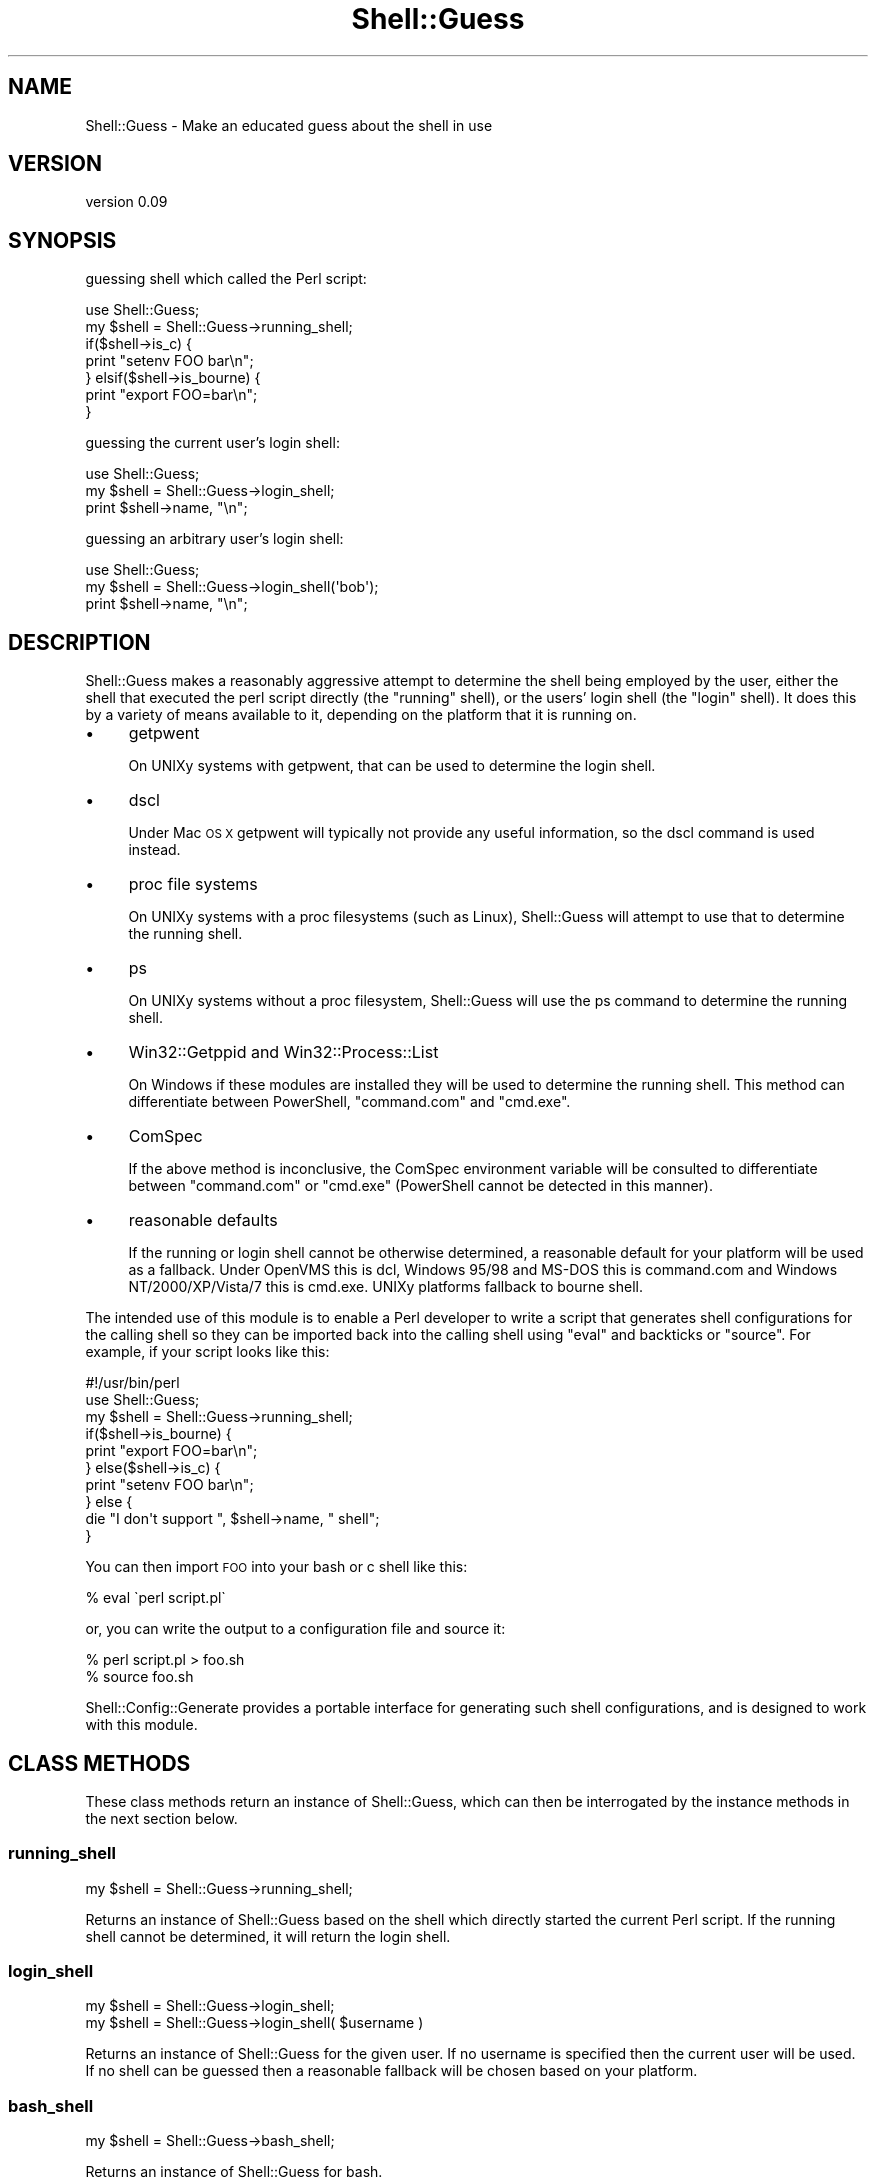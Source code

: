.\" Automatically generated by Pod::Man 4.14 (Pod::Simple 3.40)
.\"
.\" Standard preamble:
.\" ========================================================================
.de Sp \" Vertical space (when we can't use .PP)
.if t .sp .5v
.if n .sp
..
.de Vb \" Begin verbatim text
.ft CW
.nf
.ne \\$1
..
.de Ve \" End verbatim text
.ft R
.fi
..
.\" Set up some character translations and predefined strings.  \*(-- will
.\" give an unbreakable dash, \*(PI will give pi, \*(L" will give a left
.\" double quote, and \*(R" will give a right double quote.  \*(C+ will
.\" give a nicer C++.  Capital omega is used to do unbreakable dashes and
.\" therefore won't be available.  \*(C` and \*(C' expand to `' in nroff,
.\" nothing in troff, for use with C<>.
.tr \(*W-
.ds C+ C\v'-.1v'\h'-1p'\s-2+\h'-1p'+\s0\v'.1v'\h'-1p'
.ie n \{\
.    ds -- \(*W-
.    ds PI pi
.    if (\n(.H=4u)&(1m=24u) .ds -- \(*W\h'-12u'\(*W\h'-12u'-\" diablo 10 pitch
.    if (\n(.H=4u)&(1m=20u) .ds -- \(*W\h'-12u'\(*W\h'-8u'-\"  diablo 12 pitch
.    ds L" ""
.    ds R" ""
.    ds C` ""
.    ds C' ""
'br\}
.el\{\
.    ds -- \|\(em\|
.    ds PI \(*p
.    ds L" ``
.    ds R" ''
.    ds C`
.    ds C'
'br\}
.\"
.\" Escape single quotes in literal strings from groff's Unicode transform.
.ie \n(.g .ds Aq \(aq
.el       .ds Aq '
.\"
.\" If the F register is >0, we'll generate index entries on stderr for
.\" titles (.TH), headers (.SH), subsections (.SS), items (.Ip), and index
.\" entries marked with X<> in POD.  Of course, you'll have to process the
.\" output yourself in some meaningful fashion.
.\"
.\" Avoid warning from groff about undefined register 'F'.
.de IX
..
.nr rF 0
.if \n(.g .if rF .nr rF 1
.if (\n(rF:(\n(.g==0)) \{\
.    if \nF \{\
.        de IX
.        tm Index:\\$1\t\\n%\t"\\$2"
..
.        if !\nF==2 \{\
.            nr % 0
.            nr F 2
.        \}
.    \}
.\}
.rr rF
.\" ========================================================================
.\"
.IX Title "Shell::Guess 3"
.TH Shell::Guess 3 "2018-12-07" "perl v5.32.0" "User Contributed Perl Documentation"
.\" For nroff, turn off justification.  Always turn off hyphenation; it makes
.\" way too many mistakes in technical documents.
.if n .ad l
.nh
.SH "NAME"
Shell::Guess \- Make an educated guess about the shell in use
.SH "VERSION"
.IX Header "VERSION"
version 0.09
.SH "SYNOPSIS"
.IX Header "SYNOPSIS"
guessing shell which called the Perl script:
.PP
.Vb 7
\& use Shell::Guess;
\& my $shell = Shell::Guess\->running_shell;
\& if($shell\->is_c) {
\&   print "setenv FOO bar\en";
\& } elsif($shell\->is_bourne) {
\&   print "export FOO=bar\en";
\& }
.Ve
.PP
guessing the current user's login shell:
.PP
.Vb 3
\& use Shell::Guess;
\& my $shell = Shell::Guess\->login_shell;
\& print $shell\->name, "\en";
.Ve
.PP
guessing an arbitrary user's login shell:
.PP
.Vb 3
\& use Shell::Guess;
\& my $shell = Shell::Guess\->login_shell(\*(Aqbob\*(Aq);
\& print $shell\->name, "\en";
.Ve
.SH "DESCRIPTION"
.IX Header "DESCRIPTION"
Shell::Guess makes a reasonably aggressive attempt to determine the 
shell being employed by the user, either the shell that executed the 
perl script directly (the \*(L"running\*(R" shell), or the users' login shell 
(the \*(L"login\*(R" shell).  It does this by a variety of means available to 
it, depending on the platform that it is running on.
.IP "\(bu" 4
getpwent
.Sp
On UNIXy systems with getpwent, that can be used to determine the login
shell.
.IP "\(bu" 4
dscl
.Sp
Under Mac \s-1OS X\s0 getpwent will typically not provide any useful information,
so the dscl command is used instead.
.IP "\(bu" 4
proc file systems
.Sp
On UNIXy systems with a proc filesystems (such as Linux), Shell::Guess 
will attempt to use that to determine the running shell.
.IP "\(bu" 4
ps
.Sp
On UNIXy systems without a proc filesystem, Shell::Guess will use the
ps command to determine the running shell.
.IP "\(bu" 4
Win32::Getppid and Win32::Process::List
.Sp
On Windows if these modules are installed they will be used to determine
the running shell.  This method can differentiate between PowerShell,
\&\f(CW\*(C`command.com\*(C'\fR and \f(CW\*(C`cmd.exe\*(C'\fR.
.IP "\(bu" 4
ComSpec
.Sp
If the above method is inconclusive, the ComSpec environment variable
will be consulted to differentiate between \f(CW\*(C`command.com\*(C'\fR or \f(CW\*(C`cmd.exe\*(C'\fR
(PowerShell cannot be detected in this manner).
.IP "\(bu" 4
reasonable defaults
.Sp
If the running or login shell cannot be otherwise determined, a reasonable
default for your platform will be used as a fallback.  Under OpenVMS this is
dcl, Windows 95/98 and MS-DOS this is command.com and Windows NT/2000/XP/Vista/7
this is cmd.exe.  UNIXy platforms fallback to bourne shell.
.PP
The intended use of this module is to enable a Perl developer to write 
a script that generates shell configurations for the calling shell so they
can be imported back into the calling shell using \f(CW\*(C`eval\*(C'\fR and backticks
or \f(CW\*(C`source\*(C'\fR.  For example, if your script looks like this:
.PP
.Vb 10
\& #!/usr/bin/perl
\& use Shell::Guess;
\& my $shell = Shell::Guess\->running_shell;
\& if($shell\->is_bourne) {
\&   print "export FOO=bar\en";
\& } else($shell\->is_c) {
\&   print "setenv FOO bar\en";
\& } else {
\&   die "I don\*(Aqt support ", $shell\->name, " shell";
\& }
.Ve
.PP
You can then import \s-1FOO\s0 into your bash or c shell like this:
.PP
.Vb 1
\& % eval \`perl script.pl\`
.Ve
.PP
or, you can write the output to a configuration file and source it:
.PP
.Vb 2
\& % perl script.pl > foo.sh
\& % source foo.sh
.Ve
.PP
Shell::Config::Generate provides a portable interface for generating
such shell configurations, and is designed to work with this module.
.SH "CLASS METHODS"
.IX Header "CLASS METHODS"
These class methods return an instance of Shell::Guess, which can then be 
interrogated by the instance methods in the next section below.
.SS "running_shell"
.IX Subsection "running_shell"
.Vb 1
\& my $shell = Shell::Guess\->running_shell;
.Ve
.PP
Returns an instance of Shell::Guess based on the shell which directly
started the current Perl script.  If the running shell cannot be determined,
it will return the login shell.
.SS "login_shell"
.IX Subsection "login_shell"
.Vb 2
\& my $shell = Shell::Guess\->login_shell;
\& my $shell = Shell::Guess\->login_shell( $username )
.Ve
.PP
Returns an instance of Shell::Guess for the given user.  If no username is specified then
the current user will be used.  If no shell can be guessed then a reasonable fallback
will be chosen based on your platform.
.SS "bash_shell"
.IX Subsection "bash_shell"
.Vb 1
\& my $shell = Shell::Guess\->bash_shell;
.Ve
.PP
Returns an instance of Shell::Guess for bash.
.PP
The following instance methods will return:
.IP "\(bu" 4
\&\f(CW$shell\fR\->name = bash
.IP "\(bu" 4
\&\f(CW$shell\fR\->is_bash = 1
.IP "\(bu" 4
\&\f(CW$shell\fR\->is_bourne = 1
.IP "\(bu" 4
\&\f(CW$shell\fR\->is_unix = 1
.IP "\(bu" 4
\&\f(CW$shell\fR\->default_location = /bin/bash
.PP
All other instance methods will return false
.SS "bourne_shell"
.IX Subsection "bourne_shell"
.Vb 1
\& my $shell = Shell::Guess\->bourne_shell;
.Ve
.PP
Returns an instance of Shell::Guess for the bourne shell.
.PP
The following instance methods will return:
.IP "\(bu" 4
\&\f(CW$shell\fR\->name = bourne
.IP "\(bu" 4
\&\f(CW$shell\fR\->is_bourne = 1
.IP "\(bu" 4
\&\f(CW$shell\fR\->is_unix = 1
.IP "\(bu" 4
\&\f(CW$shell\fR\->default_location = /bin/sh
.PP
All other instance methods will return false
.SS "c_shell"
.IX Subsection "c_shell"
.Vb 1
\& my $shell = Shell::Guess\->c_shell;
.Ve
.PP
Returns an instance of Shell::Guess for c shell.
.PP
The following instance methods will return:
.IP "\(bu" 4
\&\f(CW$shell\fR\->name = c
.IP "\(bu" 4
\&\f(CW$shell\fR\->is_c = 1
.IP "\(bu" 4
\&\f(CW$shell\fR\->is_unix = 1
.IP "\(bu" 4
\&\f(CW$shell\fR\->default_location = /bin/csh
.PP
All other instance methods will return false
.SS "cmd_shell"
.IX Subsection "cmd_shell"
.Vb 1
\& my $shell = Shell::Guess\->cmd_shell;
.Ve
.PP
Returns an instance of Shell::Guess for the Windows \s-1NT\s0 cmd shell (cmd.exe).
.PP
The following instance methods will return:
.IP "\(bu" 4
\&\f(CW$shell\fR\->name = cmd
.IP "\(bu" 4
\&\f(CW$shell\fR\->is_cmd = 1
.IP "\(bu" 4
\&\f(CW$shell\fR\->is_win32 = 1
.IP "\(bu" 4
\&\f(CW$shell\fR\->default_location = C:\eWindows\esystem32\ecmd.exe
.PP
All other instance methods will return false
.SS "command_shell"
.IX Subsection "command_shell"
.Vb 1
\& my $shell = Shell::Guess\->command_shell;
.Ve
.PP
Returns an instance of Shell::Guess for the Windows 95 command shell (command.com).
.PP
The following instance methods will return:
.IP "\(bu" 4
\&\f(CW$shell\fR\->name = command
.IP "\(bu" 4
\&\f(CW$shell\fR\->is_command = 1
.IP "\(bu" 4
\&\f(CW$shell\fR\->is_win32 = 1
.IP "\(bu" 4
\&\f(CW$shell\fR\->default_location = C:\eWindows\esystem32\ecommand.com
.PP
All other instance methods will return false
.SS "dcl_shell"
.IX Subsection "dcl_shell"
.Vb 1
\& my $shell = Shell::Guess\->dcl_shell;
.Ve
.PP
Returns an instance of Shell::Guess for the OpenVMS dcl shell.
.PP
The following instance methods will return:
.IP "\(bu" 4
\&\f(CW$shell\fR\->name = dcl
.IP "\(bu" 4
\&\f(CW$shell\fR\->is_dcl = 1
.IP "\(bu" 4
\&\f(CW$shell\fR\->is_vms = 1
.PP
All other instance methods will return false
.SS "fish_shell"
.IX Subsection "fish_shell"
.Vb 1
\& my $shell = Shell::Guess\->fish_shell;
.Ve
.PP
Returns an instance of Shell::Guess for the fish shell.
.PP
The following instance methods will return:
.IP "\(bu" 4
\&\f(CW$shell\fR\->name = fish
.IP "\(bu" 4
\&\f(CW$shell\fR\->is_fish = 1
.IP "\(bu" 4
\&\f(CW$shell\fR\->is_unix = 1
.SS "korn_shell"
.IX Subsection "korn_shell"
.Vb 1
\& my $shell = Shell::Guess\->korn_shell;
.Ve
.PP
Returns an instance of Shell::Guess for the korn shell.
.PP
The following instance methods will return:
.IP "\(bu" 4
\&\f(CW$shell\fR\->name = korn
.IP "\(bu" 4
\&\f(CW$shell\fR\->is_korn = 1
.IP "\(bu" 4
\&\f(CW$shell\fR\->is_bourne = 1
.IP "\(bu" 4
\&\f(CW$shell\fR\->is_unix = 1
.IP "\(bu" 4
\&\f(CW$shell\fR\->default_location = /bin/ksh
.PP
All other instance methods will return false
.SS "power_shell"
.IX Subsection "power_shell"
.Vb 1
\&  my $shell = Shell::Guess\->power_shell;
.Ve
.PP
Returns an instance of Shell::Guess for Microsoft PowerShell (either for Windows \f(CW\*(C`powershell.exe\*(C'\fR or Unix \f(CW\*(C`pwsh\*(C'\fR).
.PP
The following instance methods will return:
.IP "\(bu" 4
\&\f(CW$shell\fR\->name = power
.IP "\(bu" 4
\&\f(CW$shell\fR\->is_power = 1
.IP "\(bu" 4
\&\f(CW$shell\fR\->is_win32 = 1
.PP
All other instance methods will return false
.SS "tc_shell"
.IX Subsection "tc_shell"
.Vb 1
\& my $shell = Shell::Guess\->tc_shell;
.Ve
.PP
Returns an instance of Shell::Guess for tcsh.
.PP
The following instance methods will return:
.IP "\(bu" 4
\&\f(CW$shell\fR\->name = tc
.IP "\(bu" 4
\&\f(CW$shell\fR\->is_tc = 1
.IP "\(bu" 4
\&\f(CW$shell\fR\->is_c = 1
.IP "\(bu" 4
\&\f(CW$shell\fR\->is_unix = 1
.IP "\(bu" 4
\&\f(CW$shell\fR\->default_location = /bin/tcsh
.PP
All other instance methods will return false
.SS "z_shell"
.IX Subsection "z_shell"
.Vb 1
\& my $shell = Shell::Guess\->z_shell
.Ve
.PP
Returns an instance of Shell::Guess for zsh.
.PP
The following instance methods will return:
.IP "\(bu" 4
\&\f(CW$shell\fR\->name = z
.IP "\(bu" 4
\&\f(CW$shell\fR\->is_z = 1
.IP "\(bu" 4
\&\f(CW$shell\fR\->is_bourne = 1
.IP "\(bu" 4
\&\f(CW$shell\fR\->is_unix = 1
.IP "\(bu" 4
\&\f(CW$shell\fR\->default_location = /bin/zsh
.PP
All other instance methods will return false
.SH "INSTANCE METHODS"
.IX Header "INSTANCE METHODS"
The normal way to call these is by calling them on the result of either
\&\fIrunning_shell\fR or \fIlogin_shell\fR, but they can also be called as class
methods, in which case the currently running shell will be used, so
.PP
.Vb 1
\& Shell::Guess\->is_bourne
.Ve
.PP
is the same as
.PP
.Vb 1
\& Shell::Guess\->running_shell\->is_bourne
.Ve
.SS "is_bash"
.IX Subsection "is_bash"
.Vb 1
\& my $bool = $shell\->is_bash;
.Ve
.PP
Returns true if the shell is bash.
.SS "is_bourne"
.IX Subsection "is_bourne"
.Vb 1
\& my $bool = $shell\->is_bourne;
.Ve
.PP
Returns true if the shell is the bourne shell, or a shell which supports bourne syntax (e.g. bash or korn).
.SS "is_c"
.IX Subsection "is_c"
.Vb 1
\& my $bool = $shell\->is_c;
.Ve
.PP
Returns true if the shell is csh, or a shell which supports csh syntax (e.g. tcsh).
.SS "is_cmd"
.IX Subsection "is_cmd"
.Vb 1
\& my $bool = $shell\->is_cmd;
.Ve
.PP
Returns true if the shell is the Windows command.com shell.
.SS "is_command"
.IX Subsection "is_command"
.Vb 1
\& my $bool = $shell\->is_command;
.Ve
.PP
Returns true if the shell is the Windows cmd.com shell.
.SS "is_dcl"
.IX Subsection "is_dcl"
.Vb 1
\& my $bool = $shell\->is_dcl;
.Ve
.PP
Returns true if the shell is the OpenVMS dcl shell.
.SS "is_fish"
.IX Subsection "is_fish"
.Vb 1
\& my $bool = $shell\->is_fish;
.Ve
.PP
Returns true if the shell is Fish shell.
.SS "is_korn"
.IX Subsection "is_korn"
.Vb 1
\& my $bool = $shell\->is_korn;
.Ve
.PP
Returns true if the shell is the korn shell.
.SS "is_power"
.IX Subsection "is_power"
.Vb 1
\& my $bool = $shell\->is_power;
.Ve
.PP
Returns true if the shell is Windows PowerShell.
.SS "is_tc"
.IX Subsection "is_tc"
.Vb 1
\& my $bool = $shell\->is_tc;
.Ve
.PP
Returns true if the shell is tcsh.
.SS "is_unix"
.IX Subsection "is_unix"
.Vb 1
\& my $bool = $shell\->is_unix;
.Ve
.PP
Returns true if the shell is traditionally a \s-1UNIX\s0 shell (e.g. bourne, bash, korn)
.SS "is_vms"
.IX Subsection "is_vms"
.Vb 1
\& my $bool = $shell\->is_vms;
.Ve
.PP
Returns true if the shell is traditionally an OpenVMS shell (e.g. dcl)
.SS "is_win32"
.IX Subsection "is_win32"
.Vb 1
\& my $bool = $shell\->is_win32;
.Ve
.PP
Returns true if the shell is traditionally a Windows shell (command.com, cmd.exe, powershell.exe, pwsh)
.SS "is_z"
.IX Subsection "is_z"
.Vb 1
\& my $bool = $shell\->is_z;
.Ve
.PP
Returns true if the shell is zsh
.SS "name"
.IX Subsection "name"
.Vb 1
\& my $name = $shell\->name;
.Ve
.PP
Returns the name of the shell.
.SS "default_location"
.IX Subsection "default_location"
.Vb 1
\& my $location = $shell\->default_location;
.Ve
.PP
The usual location for this shell, for example /bin/sh for bourne shell
and /bin/csh for c shell.  May not be defined for all shells.
.SH "CAVEATS"
.IX Header "CAVEATS"
Shell::Guess shouldn't ever die or crash, instead it will attempt to make a guess or use a fallback 
about either the login or running shell even on unsupported operating systems.  The fallback is the 
most common shell on the particular platform that you are using, so on UNIXy platforms the fallback 
is bourne, and on OpenVMS the fallback is dcl.
.PP
These are the operating systems that have been tested in development and are most likely to guess
reliably.
.IP "\(bu" 4
Linux
.IP "\(bu" 4
Cygwin
.IP "\(bu" 4
FreeBSD
.IP "\(bu" 4
Mac \s-1OS X\s0
.IP "\(bu" 4
Windows (Strawberry Perl)
.IP "\(bu" 4
Solaris (x86)
.IP "\(bu" 4
MS-DOS (djgpp)
.IP "\(bu" 4
OpenVMS
.Sp
Always detected as dcl (a more nuanced view of OpenVMS is probably possible, patches welcome).
.PP
UNIXy platforms without a proc filesystem will use Unix::Process if installed, which will execute 
ps to determine the running shell.
.PP
It is pretty easy to fool the \->running_shell method by using fork, or if your Perl script
is not otherwise being directly executed by the shell.
.PP
Patches are welcome to make other platforms work more reliably.
.SH "AUTHOR"
.IX Header "AUTHOR"
Author: Graham Ollis <plicease@cpan.org>
.PP
Contributors:
.PP
Buddy Burden (\s-1BAREFOOT\s0)
.PP
Julien Fiegehenn (\s-1SIMBABQUE\s0)
.SH "COPYRIGHT AND LICENSE"
.IX Header "COPYRIGHT AND LICENSE"
This software is copyright (c) 2012 by Graham Ollis.
.PP
This is free software; you can redistribute it and/or modify it under
the same terms as the Perl 5 programming language system itself.
